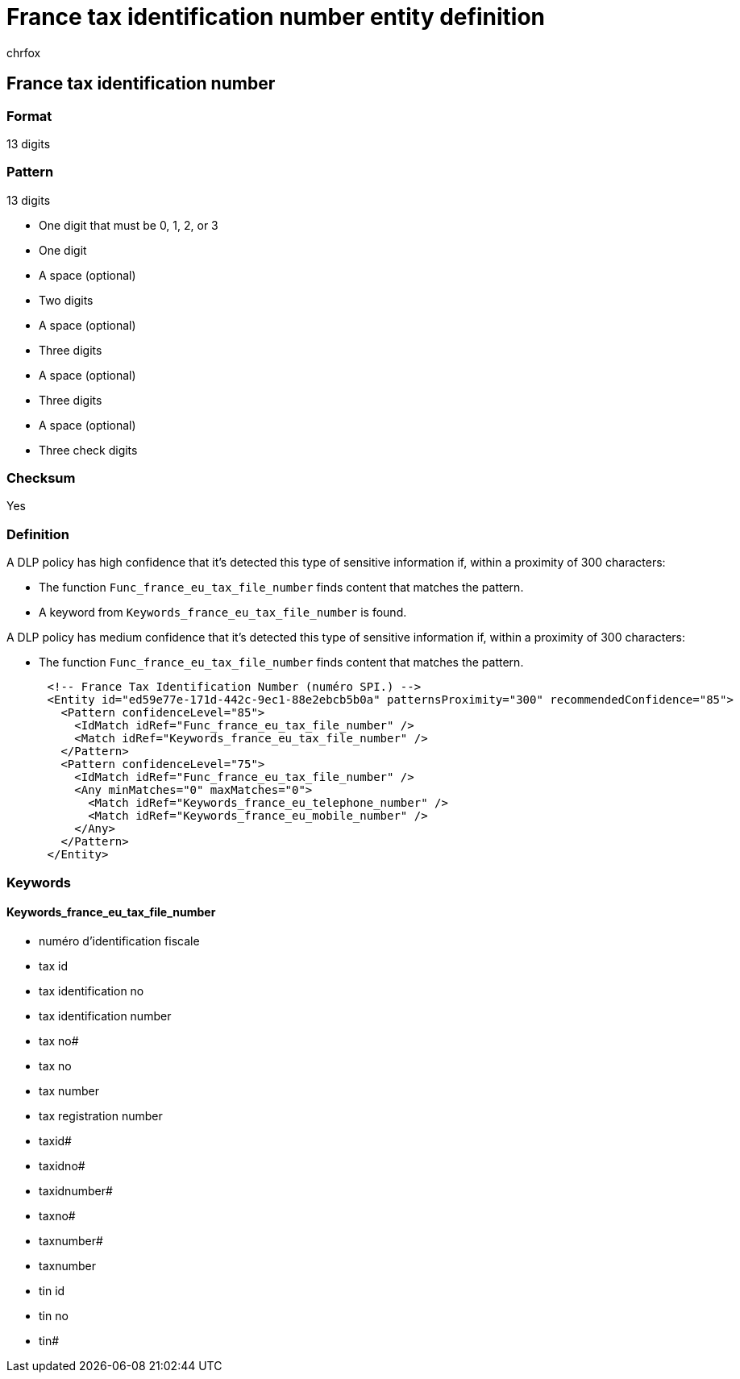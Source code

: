 = France tax identification number entity definition
:audience: Admin
:author: chrfox
:description: France tax identification number sensitive information type entity definition.
:f1.keywords: ["CSH"]
:f1_keywords: ["ms.o365.cc.UnifiedDLPRuleContainsSensitiveInformation"]
:feedback_system: None
:hideEdit: true
:manager: laurawi
:ms.author: chrfox
:ms.collection: ["M365-security-compliance"]
:ms.date:
:ms.localizationpriority: medium
:ms.service: O365-seccomp
:ms.topic: reference
:recommendations: false
:search.appverid: MET150

== France tax identification number

=== Format

13 digits

=== Pattern

13 digits

* One digit that must be 0, 1, 2, or 3
* One digit
* A space (optional)
* Two digits
* A space (optional)
* Three digits
* A space (optional)
* Three digits
* A space (optional)
* Three check digits

=== Checksum

Yes

=== Definition

A DLP policy has high confidence that it's detected this type of sensitive information if, within a proximity of 300 characters:

* The function `Func_france_eu_tax_file_number` finds content that matches the pattern.
* A keyword from `Keywords_france_eu_tax_file_number` is found.

A DLP policy has medium confidence that it's detected this type of sensitive information if, within a proximity of 300 characters:

* The function `Func_france_eu_tax_file_number` finds content that matches the pattern.

[,xml]
----
      <!-- France Tax Identification Number (numéro SPI.) -->
      <Entity id="ed59e77e-171d-442c-9ec1-88e2ebcb5b0a" patternsProximity="300" recommendedConfidence="85">
        <Pattern confidenceLevel="85">
          <IdMatch idRef="Func_france_eu_tax_file_number" />
          <Match idRef="Keywords_france_eu_tax_file_number" />
        </Pattern>
        <Pattern confidenceLevel="75">
          <IdMatch idRef="Func_france_eu_tax_file_number" />
          <Any minMatches="0" maxMatches="0">
            <Match idRef="Keywords_france_eu_telephone_number" />
            <Match idRef="Keywords_france_eu_mobile_number" />
          </Any>
        </Pattern>
      </Entity>
----

=== Keywords

==== Keywords_france_eu_tax_file_number

* numéro d'identification fiscale
* tax id
* tax identification no
* tax identification number
* tax no#
* tax no
* tax number
* tax registration number
* taxid#
* taxidno#
* taxidnumber#
* taxno#
* taxnumber#
* taxnumber
* tin id
* tin no
* tin#
